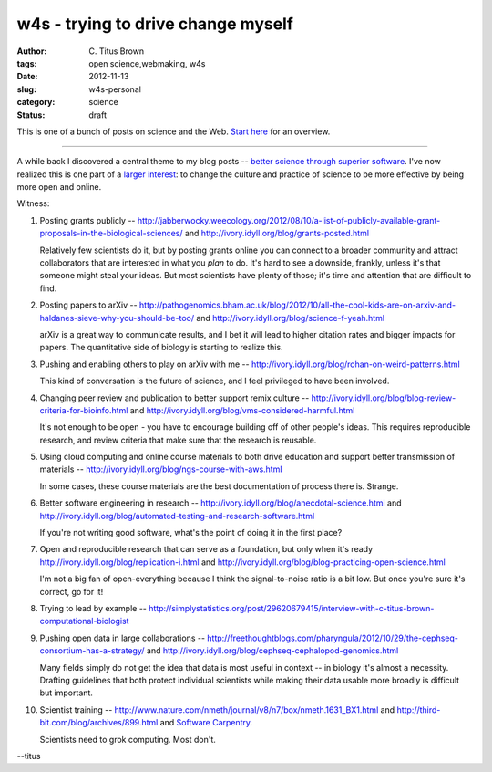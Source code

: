 w4s - trying to drive change myself
###################################

:author: C\. Titus Brown
:tags: open science,webmaking, w4s
:date: 2012-11-13
:slug: w4s-personal
:category: science
:status: draft

This is one of a bunch of posts on science and the Web.  `Start here
<../w4s-overview.html>`__ for an overview.

----

A while back I discovered a central theme to my blog posts -- `better
science through superior software
<http://ivory.idyll.org/blog/big-data-biology-2.html>`__.  I've now
realized this is one part of a `larger interest
<../w4s-overview.html>`__: to change the culture and practice of
science to be more effective by being more open and online.

Witness:

1. Posting grants publicly -- http://jabberwocky.weecology.org/2012/08/10/a-list-of-publicly-available-grant-proposals-in-the-biological-sciences/ and http://ivory.idyll.org/blog/grants-posted.html

   Relatively few scientists do it, but by posting grants online you can connect to a broader community and attract collaborators that are interested in what you *plan* to do.  It's hard to see a downside, frankly, unless it's that someone might steal your ideas.  But most scientists have plenty of those; it's time and attention that are difficult to find.

2. Posting papers to arXiv -- http://pathogenomics.bham.ac.uk/blog/2012/10/all-the-cool-kids-are-on-arxiv-and-haldanes-sieve-why-you-should-be-too/ and http://ivory.idyll.org/blog/science-f-yeah.html

   arXiv is a great way to communicate results, and I bet it will lead to higher citation rates and bigger impacts for papers.  The quantitative side of biology is starting to realize this.

3. Pushing and enabling others to play on arXiv with me -- http://ivory.idyll.org/blog/rohan-on-weird-patterns.html

   This kind of conversation is the future of science, and I feel privileged to have been involved.

4. Changing peer review and publication to better support remix culture -- http://ivory.idyll.org/blog/blog-review-criteria-for-bioinfo.html and http://ivory.idyll.org/blog/vms-considered-harmful.html

   It's not enough to be open - you have to encourage building off of other people's ideas.  This requires reproducible research, and review criteria that make sure that the research is reusable.

5. Using cloud computing and online course materials to both drive education and support better transmission of materials -- http://ivory.idyll.org/blog/ngs-course-with-aws.html

   In some cases, these course materials are the best documentation of process there is.  Strange.

6. Better software engineering in research -- http://ivory.idyll.org/blog/anecdotal-science.html and http://ivory.idyll.org/blog/automated-testing-and-research-software.html

   If you're not writing good software, what's the point of doing it in the first place?

7. Open and reproducible research that can serve as a foundation, but only when it's ready http://ivory.idyll.org/blog/replication-i.html and http://ivory.idyll.org/blog/blog-practicing-open-science.html

   I'm not a big fan of open-everything because I think the signal-to-noise ratio is a bit low.  But once you're sure it's correct, go for it!

8. Trying to lead by example -- http://simplystatistics.org/post/29620679415/interview-with-c-titus-brown-computational-biologist

9. Pushing open data in large collaborations -- http://freethoughtblogs.com/pharyngula/2012/10/29/the-cephseq-consortium-has-a-strategy/ and http://ivory.idyll.org/blog/cephseq-cephalopod-genomics.html

   Many fields simply do not get the idea that data is most useful in context -- in biology it's almost a necessity.  Drafting guidelines that both protect individual scientists while making their data usable more broadly is difficult but important.

10. Scientist training -- http://www.nature.com/nmeth/journal/v8/n7/box/nmeth.1631_BX1.html and http://third-bit.com/blog/archives/899.html and `Software Carpentry <http://software-carpentry.org/>`__.

    Scientists need to grok computing.  Most don't.

--titus

